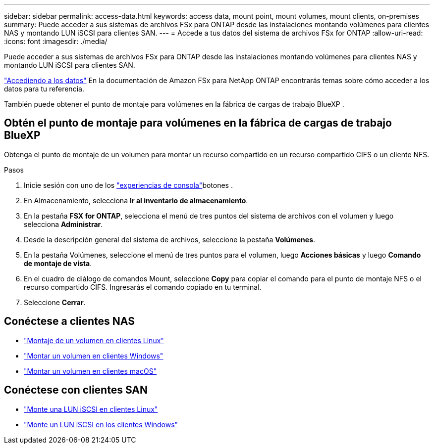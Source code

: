 ---
sidebar: sidebar 
permalink: access-data.html 
keywords: access data, mount point, mount volumes, mount clients, on-premises 
summary: Puede acceder a sus sistemas de archivos FSx para ONTAP desde las instalaciones montando volúmenes para clientes NAS y montando LUN iSCSI para clientes SAN. 
---
= Accede a tus datos del sistema de archivos FSx for ONTAP
:allow-uri-read: 
:icons: font
:imagesdir: ./media/


[role="lead"]
Puede acceder a sus sistemas de archivos FSx para ONTAP desde las instalaciones montando volúmenes para clientes NAS y montando LUN iSCSI para clientes SAN.

link:https://docs.aws.amazon.com/fsx/latest/ONTAPGuide/supported-fsx-clients.html["Accediendo a los datos"^] En la documentación de Amazon FSx para NetApp ONTAP encontrarás temas sobre cómo acceder a los datos para tu referencia.

También puede obtener el punto de montaje para volúmenes en la fábrica de cargas de trabajo BlueXP .



== Obtén el punto de montaje para volúmenes en la fábrica de cargas de trabajo BlueXP 

Obtenga el punto de montaje de un volumen para montar un recurso compartido en un recurso compartido CIFS o un cliente NFS.

.Pasos
. Inicie sesión con uno de los link:https://docs.netapp.com/us-en/workload-setup-admin/console-experiences.html["experiencias de consola"^]botones .
. En Almacenamiento, selecciona *Ir al inventario de almacenamiento*.
. En la pestaña *FSX for ONTAP*, selecciona el menú de tres puntos del sistema de archivos con el volumen y luego selecciona *Administrar*.
. Desde la descripción general del sistema de archivos, seleccione la pestaña *Volúmenes*.
. En la pestaña Volúmenes, seleccione el menú de tres puntos para el volumen, luego *Acciones básicas* y luego *Comando de montaje de vista*.
. En el cuadro de diálogo de comandos Mount, seleccione *Copy* para copiar el comando para el punto de montaje NFS o el recurso compartido CIFS. Ingresarás el comando copiado en tu terminal.
. Seleccione *Cerrar*.




== Conéctese a clientes NAS

* link:https://docs.aws.amazon.com/fsx/latest/ONTAPGuide/attach-linux-client.html["Montaje de un volumen en clientes Linux"^]
* link:https://docs.aws.amazon.com/fsx/latest/ONTAPGuide/attach-windows-client.html["Montar un volumen en clientes Windows"^]
* link:https://docs.aws.amazon.com/fsx/latest/ONTAPGuide/attach-mac-client.html["Montar un volumen en clientes macOS"^]




== Conéctese con clientes SAN

* link:https://docs.aws.amazon.com/fsx/latest/ONTAPGuide/mount-iscsi-luns-linux.html["Monte una LUN iSCSI en clientes Linux"^]
* link:https://docs.aws.amazon.com/fsx/latest/ONTAPGuide/mount-iscsi-windows.html["Monte un LUN iSCSI en los clientes Windows"^]

